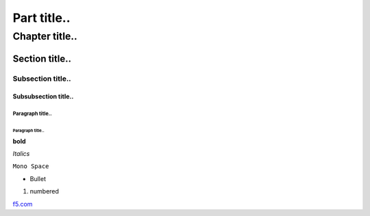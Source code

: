 ============
Part title..
============

***************
Chapter title..
***************

Section title..
===============

Subsection title..
------------------

Subsubsection title..
^^^^^^^^^^^^^^^^^^^^^

Paragraph title..
"""""""""""""""""

Paragraph title..
*****************

**bold**

*Italics*

``Mono Space``

- Bullet

1. numbered

.. image:: https://www.goodfreephotos.com/albums/united-states/washington/other/picture-lake-reflections-landscape-around-mount-baker-washington.jpg


`f5.com <http://f5.com>`_
